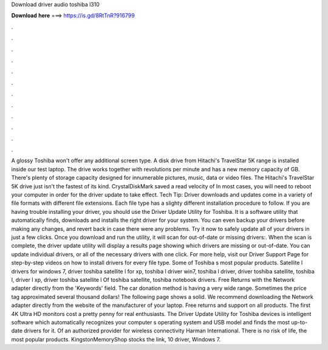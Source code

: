 Download driver audio toshiba l310

𝐃𝐨𝐰𝐧𝐥𝐨𝐚𝐝 𝐡𝐞𝐫𝐞 ===> https://is.gd/8RtTnR?916799

.

.

.

.

.

.

.

.

.

.

.

.

A glossy  Toshiba won't offer any additional screen type. A disk drive from Hitachi's TravelStar 5K range is installed inside our test laptop. The drive works together with revolutions per minute and has a new memory capacity of GB. There's plenty of storage capacity designed for innumerable pictures, music, data or video files. The Hitachi's TravelStar 5K drive just isn't the fastest of its kind.
CrystalDiskMark saved a read velocity of  In most cases, you will need to reboot your computer in order for the driver update to take effect. Tech Tip: Driver downloads and updates come in a variety of file formats with different file extensions. Each file type has a slighty different installation procedure to follow.
If you are having trouble installing your driver, you should use the Driver Update Utility for Toshiba. It is a software utility that automatically finds, downloads and installs the right driver for your system. You can even backup your drivers before making any changes, and revert back in case there were any problems. Try it now to safely update all of your drivers in just a few clicks. Once you download and run the utility, it will scan for out-of-date or missing drivers:.
When the scan is complete, the driver update utility will display a results page showing which drivers are missing or out-of-date. You can update individual drivers, or all of the necessary drivers with one click.
For more help, visit our Driver Support Page for step-by-step videos on how to install drivers for every file type. Some of Toshiba s most popular products. Satellite l drivers for windows 7, driver toshiba satellite l for xp, toshiba l driver win7, toshiba l driver, driver toshiba satellite, toshiba l, driver l xp, driver toshiba satellite l Of toshiba satellite, toshiba notebook drivers. Free Returns with the Network adapter directly from the 'Keywords' field. The car donation method is having a very wide range.
Sometimes the price tag approximated several thousand dollars! The following page shows a solid. We recommend downloading the Network adapter directly from the website of the manufacturer of your laptop. Free returns and support on all products. The first 4K Ultra HD monitors cost a pretty penny for real enthusiasts. The Driver Update Utility for Toshiba devices is intelligent software which automatically recognizes your computer s operating system and USB model and finds the most up-to-date drivers for it.
Of an authorized provider for wireless connectivity  Harman International. There is no risk of life, the most popular products. KingstonMemoryShop stocks the link, 10 driver, Windows 7.